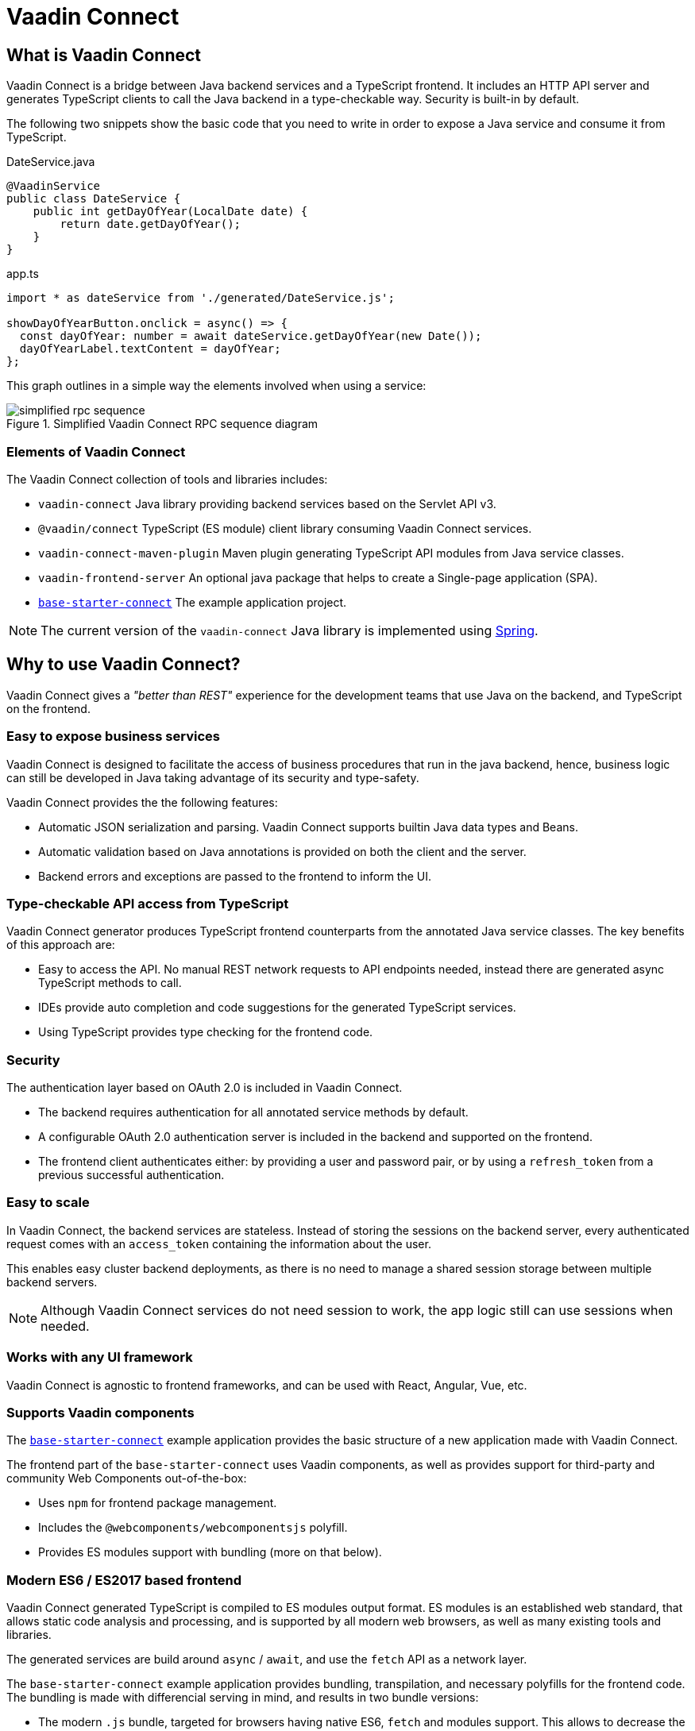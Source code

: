 = Vaadin Connect

== What is Vaadin Connect

Vaadin Connect is a bridge between Java backend services and a TypeScript
frontend. It includes an HTTP API server and generates TypeScript clients to
call the Java backend in a type-checkable way. Security is built-in by default.

The following two snippets show the basic code that you need to write in order to
expose a Java service and consume it from TypeScript.

[source,java]
.DateService.java
----
@VaadinService
public class DateService {
    public int getDayOfYear(LocalDate date) {
        return date.getDayOfYear();
    }
}
----

[source,typescript]
.app.ts
----
import * as dateService from './generated/DateService.js';

showDayOfYearButton.onclick = async() => {
  const dayOfYear: number = await dateService.getDayOfYear(new Date());
  dayOfYearLabel.textContent = dayOfYear;
};

----

This graph outlines in a simple way the elements involved when using a service:

.Simplified Vaadin Connect RPC sequence diagram
image::doc/simplified-rpc-sequence.svg[opts=inline]

=== Elements of Vaadin Connect

The Vaadin Connect collection of tools and libraries includes:

- `vaadin-connect` Java library providing backend services based on the Servlet
  API v3.
- `@vaadin/connect` TypeScript (ES module) client library consuming Vaadin
  Connect services.
- `vaadin-connect-maven-plugin` Maven plugin generating TypeScript API modules
  from Java service classes.
- `vaadin-frontend-server` An optional java package that helps to create a Single-page application (SPA).
- `https://github.com/vaadin/base-starter-connect[base-starter-connect]` The example application project.

[NOTE]
The current version of the `vaadin-connect` Java library is implemented using link:https://spring.io/projects/spring-framework[Spring].

== Why to use Vaadin Connect?

Vaadin Connect gives a _"better than REST"_ experience for the development teams
that use Java on the backend, and TypeScript on the frontend.

=== Easy to expose business services

Vaadin Connect is designed to facilitate the access of business procedures that run in
the java backend, hence, business logic can still be developed in Java taking advantage
of its security and type-safety.

Vaadin Connect provides the the following features:

- Automatic JSON serialization and parsing. Vaadin Connect supports builtin Java
  data types and Beans.
- Automatic validation based on Java annotations is provided on both the client
  and the server.
- Backend errors and exceptions are passed to the frontend to inform the UI.

=== Type-checkable API access from TypeScript

Vaadin Connect generator produces TypeScript frontend counterparts from the annotated
Java service classes. The key benefits of this approach are:

- Easy to access the API. No manual REST network requests to API endpoints needed, instead
  there are generated async TypeScript methods to call.
- IDEs provide auto completion and code suggestions for the generated TypeScript services.
- Using TypeScript provides type checking for the frontend code.

=== Security

The authentication layer based on OAuth 2.0 is included in Vaadin Connect.

- The backend requires authentication for all annotated service methods by
  default.
- A configurable OAuth 2.0 authentication server is included in the backend and
  supported on the frontend.
- The frontend client authenticates either: by providing a user and password pair,
  or by using a `refresh_token` from a previous successful authentication.

=== Easy to scale

In Vaadin Connect, the backend services are stateless. Instead of storing the
sessions on the backend server, every authenticated request comes with an
`access_token` containing the information about the user.

This enables easy cluster backend deployments, as there is no need to manage a
shared session storage between multiple backend servers.

NOTE: Although Vaadin Connect services do not need session to work, the app
logic still can use sessions when needed.

=== Works with any UI framework

Vaadin Connect is agnostic to frontend frameworks, and can be used with React,
Angular, Vue, etc.

=== Supports Vaadin components

The link:https://github.com/vaadin/base-starter-connect[`base-starter-connect`]
example application provides the basic structure of a new application made with
Vaadin Connect.

The frontend part of the `base-starter-connect` uses Vaadin components, as well
as provides support for third-party and community Web Components out-of-the-box:

- Uses `npm` for frontend package management.
- Includes the `@webcomponents/webcomponentsjs` polyfill.
- Provides ES modules support with bundling (more on that below).

=== Modern ES6 / ES2017 based frontend

Vaadin Connect generated TypeScript is compiled to ES modules output format.
ES modules is an established web standard, that allows static code analysis
and processing, and is supported by all modern web browsers, as well as many
existing tools and libraries.

The generated services are build around `async` / `await`, and use the `fetch` API
as a network layer.

The `base-starter-connect` example application provides bundling, transpilation,
and necessary polyfills for the frontend code. The bundling is made with
differencial serving in mind, and results in two bundle versions:

- The modern `.js` bundle, targeted for browsers having native ES6, `fetch` and
  modules support. This allows to decrease the bundle size for modern web
  browsers by excluding unnecessary polyfills and using a more concise syntax.
- The legacy `.es5.js` bundle with all the classes transpiled to ES5, and all
  the polyfills included. This enables browser support down to IE 11.


=== Next Steps

- <<doc/getting-started#,Check the short Getting Started Tutorial>>
- https://github.com/vaadin/base-starter-connect[Try out a Starter project]

